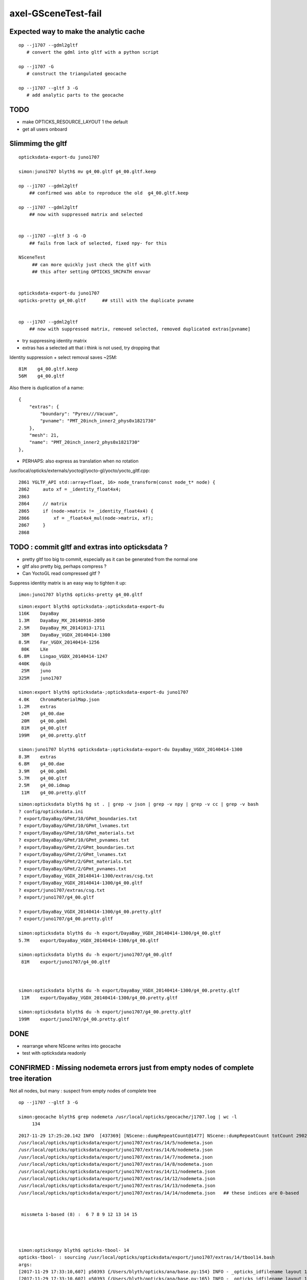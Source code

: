 axel-GSceneTest-fail
=====================


Expected way to make the analytic cache
------------------------------------------

::

    op --j1707 --gdml2gltf
       # convert the gdml into gltf with a python script

    op --j1707 -G
       # construct the triangulated geocache

    op --j1707 --gltf 3 -G
       # add analytic parts to the geocache



TODO
-----

* make OPTICKS_RESOURCE_LAYOUT 1 the default
* get all users onboard 



Slimmimg the gltf 
-------------------

::

    opticksdata-export-du juno1707

    simon:juno1707 blyth$ mv g4_00.gltf g4_00.gltf.keep

    op --j1707 --gdml2gltf 
        ## confirmed was able to reproduce the old  g4_00.gltf.keep

    op --j1707 --gdml2gltf 
        ## now with suppressed matrix and selected


    op --j1707 --gltf 3 -G -D
        ## fails from lack of selected, fixed npy- for this
         
    NSceneTest
         ## can more quickly just check the gltf with 
         ## this after setting OPTICKS_SRCPATH envvar


    opticksdata-export-du juno1707
    opticks-pretty g4_00.gltf      ## still with the duplicate pvname


    op --j1707 --gdml2gltf 
        ## now with suppressed matrix, removed selected, removed duplicated extras[pvname] 






* try suppressing identity matrix
* extras has a selected att that i think is not used, try dropping that 

Identity suppression + select removal saves ~25M::

     81M    g4_00.gltf.keep   
     56M    g4_00.gltf



Also there is duplication of a name::

        {
            "extras": {
                "boundary": "Pyrex///Vacuum",
                "pvname": "PMT_20inch_inner2_phys0x1821730"
            },
            "mesh": 21,
            "name": "PMT_20inch_inner2_phys0x1821730"
        },




* PERHAPS: also express as translation when no rotation


/usr/local/opticks/externals/yoctogl/yocto-gl/yocto/yocto_gltf.cpp::


    2861 YGLTF_API std::array<float, 16> node_transform(const node_t* node) {
    2862     auto xf = _identity_float4x4;
    2863 
    2864     // matrix
    2865     if (node->matrix != _identity_float4x4) {
    2866         xf = _float4x4_mul(node->matrix, xf);
    2867     }
    2868 




TODO : commit gltf and extras into opticksdata ?
-----------------------------------------------------

* pretty gltf too big to commit, especially as it can be generated from the normal one
* gltf also pretty big, perhaps compress ? 
* Can YoctoGL read compressed gltf ?


Suppress identity matrix is an easy way to tighten it up::

   imon:juno1707 blyth$ opticks-pretty g4_00.gltf



::

    simon:export blyth$ opticksdata-;opticksdata-export-du
    116K    DayaBay
    1.3M    DayaBay_MX_20140916-2050
    2.5M    DayaBay_MX_20141013-1711
     38M    DayaBay_VGDX_20140414-1300
    8.5M    Far_VGDX_20140414-1256
     80K    LXe
    6.8M    Lingao_VGDX_20140414-1247
    440K    dpib
     25M    juno
    325M    juno1707

    simon:export blyth$ opticksdata-;opticksdata-export-du juno1707
    4.0K    ChromaMaterialMap.json
    1.2M    extras
     24M    g4_00.dae
     20M    g4_00.gdml
     81M    g4_00.gltf
    199M    g4_00.pretty.gltf

    simon:juno1707 blyth$ opticksdata-;opticksdata-export-du DayaBay_VGDX_20140414-1300
    8.3M    extras
    6.8M    g4_00.dae
    3.9M    g4_00.gdml
    5.7M    g4_00.gltf
    2.5M    g4_00.idmap
     11M    g4_00.pretty.gltf



::

    simon:opticksdata blyth$ hg st . | grep -v json | grep -v npy | grep -v cc | grep -v bash 
    ? config/opticksdata.ini
    ? export/DayaBay/GPmt/10/GPmt_boundaries.txt
    ? export/DayaBay/GPmt/10/GPmt_lvnames.txt
    ? export/DayaBay/GPmt/10/GPmt_materials.txt
    ? export/DayaBay/GPmt/10/GPmt_pvnames.txt
    ? export/DayaBay/GPmt/2/GPmt_boundaries.txt
    ? export/DayaBay/GPmt/2/GPmt_lvnames.txt
    ? export/DayaBay/GPmt/2/GPmt_materials.txt
    ? export/DayaBay/GPmt/2/GPmt_pvnames.txt
    ? export/DayaBay_VGDX_20140414-1300/extras/csg.txt
    ? export/DayaBay_VGDX_20140414-1300/g4_00.gltf
    ? export/juno1707/extras/csg.txt
    ? export/juno1707/g4_00.gltf

    ? export/DayaBay_VGDX_20140414-1300/g4_00.pretty.gltf
    ? export/juno1707/g4_00.pretty.gltf

    simon:opticksdata blyth$ du -h export/DayaBay_VGDX_20140414-1300/g4_00.gltf
    5.7M    export/DayaBay_VGDX_20140414-1300/g4_00.gltf

    simon:opticksdata blyth$ du -h export/juno1707/g4_00.gltf
     81M    export/juno1707/g4_00.gltf



    simon:opticksdata blyth$ du -h export/DayaBay_VGDX_20140414-1300/g4_00.pretty.gltf
     11M    export/DayaBay_VGDX_20140414-1300/g4_00.pretty.gltf

    simon:opticksdata blyth$ du -h export/juno1707/g4_00.pretty.gltf
    199M    export/juno1707/g4_00.pretty.gltf



DONE
-----

* rearrange where NScene writes into geocache
* test with opticksdata readonly 



CONFIRMED : Missing nodemeta errors just from empty nodes of complete tree iteration
---------------------------------------------------------------------------------------

Not all nodes, but many : suspect from empty nodes of complete tree

::

    op --j1707 --gltf 3 -G

    simon:geocache blyth$ grep nodemeta /usr/local/opticks/geocache/j1707.log | wc -l
         134


::

    2017-11-29 17:25:20.142 INFO  [437369] [NScene::dumpRepeatCount@1477] NScene::dumpRepeatCount totCount 290254
    /usr/local/opticks/opticksdata/export/juno1707/extras/14/5/nodemeta.json
    /usr/local/opticks/opticksdata/export/juno1707/extras/14/6/nodemeta.json
    /usr/local/opticks/opticksdata/export/juno1707/extras/14/7/nodemeta.json
    /usr/local/opticks/opticksdata/export/juno1707/extras/14/8/nodemeta.json
    /usr/local/opticks/opticksdata/export/juno1707/extras/14/11/nodemeta.json
    /usr/local/opticks/opticksdata/export/juno1707/extras/14/12/nodemeta.json
    /usr/local/opticks/opticksdata/export/juno1707/extras/14/13/nodemeta.json
    /usr/local/opticks/opticksdata/export/juno1707/extras/14/14/nodemeta.json   ## these indices are 0-based


     missmeta 1-based (8) :  6 7 8 9 12 13 14 15




    simon:opticksnpy blyth$ opticks-tbool- 14
    opticks-tbool- : sourcing /usr/local/opticks/opticksdata/export/juno1707/extras/14/tbool14.bash
    args: 
    [2017-11-29 17:33:10,607] p50393 {/Users/blyth/opticks/ana/base.py:154} INFO - _opticks_idfilename layout 1 : idpath /usr/local/opticks/geocache/juno1707/g4_00.dae/a181a603769c1f98ad927e7367c7aa51/1 
    [2017-11-29 17:33:10,607] p50393 {/Users/blyth/opticks/ana/base.py:165} INFO - _opticks_idfilename layout 1 : idpath /usr/local/opticks/geocache/juno1707/g4_00.dae/a181a603769c1f98ad927e7367c7aa51/1 -> idfilename g4_00.dae 
    [2017-11-29 17:33:10,607] p50393 {/Users/blyth/opticks/ana/base.py:248} INFO - install_prefix : /usr/local/opticks 
    [2017-11-29 17:33:10,608] p50393 {/Users/blyth/opticks/analytic/csg.py:1092} INFO - raw name:union
    un(un(zs,di(cy,to)),cy) height:3 totnodes:15 

                              1
                             un
              2                   3    
             un                  cy

          4           5        (6)      (7)
         zs          di            
                 cy      to        
      (8)  (9)  10       11    (12) (13) (14) (15)


    [2017-11-29 17:33:10,608] p50393 {/Users/blyth/opticks/analytic/csg.py:1092} INFO - optimized name:union
    un(un(zs,di(cy,to)),cy) height:3 totnodes:15 

                         un    
         un                  cy
     zs          di            
             cy      to        


               1
          2          3
      4     5     6     7
    8  9 10  11 12 13  14  15

    simon:opticks blyth$ cd /usr/local/opticks/opticksdata/export/juno1707/extras/24
    simon:24 blyth$ l
    total 48
    -rw-r--r--  1 blyth  staff  4051 Aug  3 20:09 tbool24.bash
    -rw-r--r--  1 blyth  staff  3061 Aug  3 16:06 NNodeTest_24.cc
    -rw-r--r--  1 blyth  staff   222 Aug  3 16:06 meta.json
    -rw-r--r--  1 blyth  staff  4112 Aug  3 16:06 nodes.npy
    -rw-r--r--  1 blyth  staff   784 Aug  3 16:06 transforms.npy
    drwxr-xr-x  3 blyth  staff   102 Aug  3 12:01 0
    drwxr-xr-x  3 blyth  staff   102 Aug  3 12:01 1
    drwxr-xr-x  3 blyth  staff   102 Aug  3 12:01 15
    drwxr-xr-x  3 blyth  staff   102 Aug  3 12:01 16
    drwxr-xr-x  3 blyth  staff   102 Aug  3 12:01 2
    drwxr-xr-x  3 blyth  staff   102 Aug  3 12:01 3
    drwxr-xr-x  3 blyth  staff   102 Aug  3 12:01 31
    drwxr-xr-x  3 blyth  staff   102 Aug  3 12:01 32
    drwxr-xr-x  3 blyth  staff   102 Aug  3 12:01 4
    drwxr-xr-x  3 blyth  staff   102 Aug  3 12:01 7
    drwxr-xr-x  3 blyth  staff   102 Aug  3 12:01 8
    simon:24 blyth$ 



    2017-11-29 17:54:27.777 INFO  [451173] [NCSG::loadNodeMetadata@413] NCSG::loadNodeMetadata m_treedir /usr/local/opticks/opticksdata/export/juno1707/extras/8 m_height 1 m_num_nodes 3 missmeta 0
    2017-11-29 17:54:27.784 INFO  [451173] [NCSG::loadNodeMetadata@413] NCSG::loadNodeMetadata m_treedir /usr/local/opticks/opticksdata/export/juno1707/extras/9 m_height 2 m_num_nodes 7 missmeta 0
    2017-11-29 17:54:27.788 INFO  [451173] [NCSG::loadNodeMetadata@413] NCSG::loadNodeMetadata m_treedir /usr/local/opticks/opticksdata/export/juno1707/extras/15 m_height 0 m_num_nodes 1 missmeta 0
    2017-11-29 17:54:27.804 INFO  [451173] [NCSG::loadNodeMetadata@413] NCSG::loadNodeMetadata m_treedir /usr/local/opticks/opticksdata/export/juno1707/extras/10 m_height 2 m_num_nodes 7 missmeta 0
    2017-11-29 17:54:27.808 INFO  [451173] [NCSG::loadNodeMetadata@413] NCSG::loadNodeMetadata m_treedir /usr/local/opticks/opticksdata/export/juno1707/extras/14 m_height 3 m_num_nodes 15 missmeta 8
     missmeta 1-based (8) :  6 7 8 9 12 13 14 15
    2017-11-29 17:54:27.840 INFO  [451173] [NCSG::loadNodeMetadata@413] NCSG::loadNodeMetadata m_treedir /usr/local/opticks/opticksdata/export/juno1707/extras/13 m_height 3 m_num_nodes 15 missmeta 8
     missmeta 1-based (8) :  6 7 8 9 12 13 14 15
    2017-11-29 17:54:27.876 INFO  [451173] [NCSG::loadNodeMetadata@413] NCSG::loadNodeMetadata m_treedir /usr/local/opticks/opticksdata/export/juno1707/extras/11 m_height 4 m_num_nodes 31 missmeta 22
     missmeta 1-based (22) :  6 7 10 11 12 13 14 15 16 17 20 21 22 23 24 25 26 27 28 29 30 31
    2017-11-29 17:54:27.923 INFO  [451173] [NCSG::loadNodeMetadata@413] NCSG::loadNodeMetadata m_treedir /usr/local/opticks/opticksdata/export/juno1707/extras/12 m_height 4 m_num_nodes 31 missmeta 22
     missmeta 1-based (22) :  6 7 10 11 12 13 14 15 16 17 20 21 22 23 24 25 26 27 28 29 30 31
    2017-11-29 17:54:27.958 INFO  [451173] [NCSG::loadNodeMetadata@413] NCSG::loadNodeMetadata m_treedir /usr/local/opticks/opticksdata/export/juno1707/extras/20 m_height 1 m_num_nodes 3 missmeta 0
    2017-11-29 17:54:27.980 INFO  [451173] [NCSG::loadNodeMetadata@413] NCSG::loadNodeMetadata m_treedir /usr/local/opticks/opticksdata/export/juno1707/extras/18 m_height 0 m_num_nodes 1 missmeta 0
    2017-11-29 17:54:27.994 INFO  [451173] [NCSG::loadNodeMetadata@413] NCSG::loadNodeMetadata m_treedir /usr/local/opticks/opticksdata/export/juno1707/extras/16 m_height 0 m_num_nodes 1 missmeta 0
    2017-11-29 17:54:27.997 INFO  [451173] [NCSG::loadNodeMetadata@413] NCSG::loadNodeMetadata m_treedir /usr/local/opticks/opticksdata/export/juno1707/extras/17 m_height 0 m_num_nodes 1 missmeta 0
    2017-11-29 17:54:28.010 INFO  [451173] [NCSG::loadNodeMetadata@413] NCSG::loadNodeMetadata m_treedir /usr/local/opticks/opticksdata/export/juno1707/extras/19 m_height 0 m_num_nodes 1 missmeta 0
    2017-11-29 17:54:28.012 INFO  [451173] [NCSG::loadNodeMetadata@413] NCSG::loadNodeMetadata m_treedir /usr/local/opticks/opticksdata/export/juno1707/extras/26 m_height 1 m_num_nodes 3 missmeta 0
    2017-11-29 17:54:28.033 INFO  [451173] [NCSG::loadNodeMetadata@413] NCSG::loadNodeMetadata m_treedir /usr/local/opticks/opticksdata/export/juno1707/extras/21 m_height 3 m_num_nodes 15 missmeta 4
     missmeta 1-based (4) :  10 11 14 15
    2017-11-29 17:54:28.037 INFO  [451173] [NCSG::loadNodeMetadata@413] NCSG::loadNodeMetadata m_treedir /usr/local/opticks/opticksdata/export/juno1707/extras/22 m_height 1 m_num_nodes 3 missmeta 0
    2017-11-29 17:54:28.042 INFO  [451173] [NCSG::loadNodeMetadata@413] NCSG::loadNodeMetadata m_treedir /usr/local/opticks/opticksdata/export/juno1707/extras/23 m_height 4 m_num_nodes 31 missmeta 18
     missmeta 1-based (18) :  10 11 14 15 18 19 20 21 22 23 24 25 26 27 28 29 30 31
    2017-11-29 17:54:28.047 INFO  [451173] [NCSG::loadNodeMetadata@413] NCSG::loadNodeMetadata m_treedir /usr/local/opticks/opticksdata/export/juno1707/extras/25 m_height 1 m_num_nodes 3 missmeta 0
    2017-11-29 17:54:28.062 INFO  [451173] [NCSG::loadNodeMetadata@413] NCSG::loadNodeMetadata m_treedir /usr/local/opticks/opticksdata/export/juno1707/extras/24 m_height 5 m_num_nodes 63 missmeta 52
     missmeta 1-based (52) :  6 7 10 11 12 13 14 15 18 19 20 21 22 23 24 25 26 27 28 29 30 31 34 35 36 37 38 39 40 41 42 43 44 45 46 47 48 49 50 51 52 53 54 55 56 57 58 59 60 61 62 63
    2017-11-29 17:54:28.066 INFO  [451173] [NCSG::loadNodeMetadata@413] NCSG::loadNodeMetadata m_treedir /usr/local/opticks/opticksdata/export/juno1707/extras/28 m_height 0 m_num_nodes 1 missmeta 0
    2017-11-29 17:54:28.072 INFO  [451173] [NCSG::loadNodeMetadata@413] NCSG::loadNodeMetadata m_treedir /usr/local/opticks/opticksdata/export/juno1707/extras/27 m_height 0 m_num_nodes 1 missmeta 0



Its a deep tree union of box3 and cylinder::

    opticks-;opticks-tbool 24
    opticks-;opticks-tbool-vi 24

Actually nope, that using the wrong geocache, as didnt change IDPATH

::

    simon:opticks blyth$ opticks-;opticks-tbool- 24
    opticks-tbool- : sourcing /usr/local/opticks/opticksdata/export/DayaBay_VGDX_20140414-1300/extras/24/tbool24.bash
    args: 
    [2017-11-29 14:08:57,260] p32593 {/Users/blyth/opticks/analytic/csg.py:1092} INFO - raw name:union
    un(cy,un(cy,co)) height:2 totnodes:7 

         un            
     cy          un    
             cy      co
    [2017-11-29 14:08:57,260] p32593 {/Users/blyth/opticks/analytic/csg.py:1092} INFO - optimized name:union
    un(cy,un(cy,co)) height:2 totnodes:7 

         un            
     cy          un    
             cy      co
    [2017-11-29 14:08:57,261] p32593 {/Users/blyth/opticks/analytic/csg.py:446} INFO - CSG.Serialize : writing 2 trees to directory /tmp/blyth/opticks/tbool/24 
    [2017-11-29 14:08:57,261] p32593 {/Users/blyth/opticks/analytic/csg.py:747} INFO - write nodemeta to /tmp/blyth/opticks/tbool/24/0/0/nodemeta.json {'containerscale': '2', 'container': '1', 'idx': 0, 'verbosity': '0', 'resolution': '20', 'poly': 'IM'} 
    [2017-11-29 14:08:57,263] p32593 {/Users/blyth/opticks/analytic/csg.py:747} INFO - write nodemeta to /tmp/blyth/opticks/tbool/24/1/0/nodemeta.json {'verbosity': '0', 'resolution': '20', 'idx': 0, 'poly': 'IM'} 
    [2017-11-29 14:08:57,263] p32593 {/Users/blyth/opticks/analytic/csg.py:747} INFO - write nodemeta to /tmp/blyth/opticks/tbool/24/1/1/nodemeta.json {'verbosity': '0', 'resolution': '20', 'idx': 1, 'poly': 'IM'} 
    [2017-11-29 14:08:57,263] p32593 {/Users/blyth/opticks/analytic/csg.py:747} INFO - write nodemeta to /tmp/blyth/opticks/tbool/24/1/2/nodemeta.json {'verbosity': '0', 'resolution': '20', 'idx': 2, 'poly': 'IM'} 
    [2017-11-29 14:08:57,264] p32593 {/Users/blyth/opticks/analytic/csg.py:747} INFO - write nodemeta to /tmp/blyth/opticks/tbool/24/1/5/nodemeta.json {'verbosity': '0', 'resolution': '20', 'idx': 5, 'poly': 'IM'} 
    [2017-11-29 14:08:57,264] p32593 {/Users/blyth/opticks/analytic/csg.py:747} INFO - write nodemeta to /tmp/blyth/opticks/tbool/24/1/6/nodemeta.json {'verbosity': '0', 'resolution': '20', 'idx': 6, 'poly': 'IM'} 
    autoseqmap=TO:0,SR:1,SA:0_name=24_outerfirst=1_analytic=1_csgpath=/tmp/blyth/opticks/tbool/24_mode=PyCsgInBox_autoobject=Vacuum/perfectSpecularSurface//GlassSchottF2_autoemitconfig=photons:600000,wavelength:380,time:0.2,posdelta:0.1,sheetmask:0x3f,umin:0.25,umax:0.75,vmin:0.25,vmax:0.75_autocontainer=Rock//perfectAbsorbSurface/Vacuum
    simon:opticks blyth$ 


::

    simon:opticks blyth$ op.sh --j1707 --idpath
    === op-cmdline-binary-match : finds 1st argument with associated binary : --idpath
    IDPATH /usr/local/opticks/geocache/juno1707/g4_00.dae/a181a603769c1f98ad927e7367c7aa51/1
    simon:opticks blyth$ 


After changing IDPATH realise should be from SRCFOLD as extras are regarded as sources::

    simon:24 blyth$ opticks-;opticks-tbool-vi 24


So have to add envvar separate from IDPATH now that are decoupling sources from geocache

::

    242 export OPTICKS_SRCPATH_DYB=/usr/local/opticks/opticksdata/export/DayaBay_VGDX_20140414-1300/g4_00.dae
    243 export OPTICKS_SRCPATH_J1707=/usr/local/opticks/opticksdata/export/juno1707/g4_00.dae
    244 export OPTICKS_SRCPATH=$OPTICKS_SRCPATH_J1707


    simon:juno1707 blyth$ opticks-tbool-info

    opticks-tbool-info
    ======================

      opticks-srcfold       : /usr/local/opticks/opticksdata/export/juno1707
      opticks-srcextras     : /usr/local/opticks/opticksdata/export/juno1707/extras
      opticks-tbool-path 0  : /usr/local/opticks/opticksdata/export/juno1707/extras/0/tbool0.bash
      opticks-nnt-path 0    : /usr/local/opticks/opticksdata/export/juno1707/extras/0/NNodeTest_0.cc
     


Ahha python expecting old layout

::

    simon:juno1707 blyth$ opticks-;opticks-tbool- 24
    opticks-tbool- : sourcing /usr/local/opticks/opticksdata/export/juno1707/extras/24/tbool24.bash
    args: 
    Traceback (most recent call last):
      File "<stdin>", line 9, in <module>
      File "/Users/blyth/opticks/ana/base.py", line 286, in opticks_main
        opticks_environment()
      File "/Users/blyth/opticks/ana/base.py", line 278, in opticks_environment
        env = OpticksEnv()
      File "/Users/blyth/opticks/ana/base.py", line 229, in __init__
        self.setdefault("OPTICKS_IDFILENAME",      _opticks_idfilename(IDPATH))
      File "/Users/blyth/opticks/ana/base.py", line 122, in _opticks_idfilename
        assert len(elem) == 3
    AssertionError
    simon:juno1707 blyth$ 



lvid 14 is PMT ::

    simon:opticks blyth$ opticks-tbool- 14 
    opticks-tbool- : sourcing /usr/local/opticks/opticksdata/export/juno1707/extras/14/tbool14.bash
    args: 
    [2017-11-29 17:17:37,553] p48700 {/Users/blyth/opticks/ana/base.py:154} INFO - _opticks_idfilename layout 1 : idpath /usr/local/opticks/geocache/juno1707/g4_00.dae/a181a603769c1f98ad927e7367c7aa51/1 
    [2017-11-29 17:17:37,553] p48700 {/Users/blyth/opticks/ana/base.py:165} INFO - _opticks_idfilename layout 1 : idpath /usr/local/opticks/geocache/juno1707/g4_00.dae/a181a603769c1f98ad927e7367c7aa51/1 -> idfilename g4_00.dae 
    [2017-11-29 17:17:37,553] p48700 {/Users/blyth/opticks/ana/base.py:248} INFO - install_prefix : /usr/local/opticks 
    [2017-11-29 17:17:37,554] p48700 {/Users/blyth/opticks/analytic/csg.py:1092} INFO - raw name:union
    un(un(zs,di(cy,to)),cy) height:3 totnodes:15 

                         un    
         un                  cy
     zs          di            
             cy      to        
    [2017-11-29 17:17:37,554] p48700 {/Users/blyth/opticks/analytic/csg.py:1092} INFO - optimized name:union
    un(un(zs,di(cy,to)),cy) height:3 totnodes:15 

                         un    
         un                  cy
     zs          di            
             cy      to        
    [2017-11-29 17:17:37,554] p48700 {/Users/blyth/opticks/analytic/csg.py:446} INFO - CSG.Serialize : writing 2 trees to directory /tmp/blyth/opticks/tbool/14 
    [2017-11-29 17:17:37,555] p48700 {/Users/blyth/opticks/analytic/csg.py:747} INFO - write nodemeta to /tmp/blyth/opticks/tbool/14/0/0/nodemeta.json {'containerscale': '2', 'container': '1', 'idx': 0, 'verbosity': '0', 'resolution': '20', 'poly': 'IM'} 
    [2017-11-29 17:17:37,557] p48700 {/Users/blyth/opticks/analytic/csg.py:747} INFO - write nodemeta to /tmp/blyth/opticks/tbool/14/1/0/nodemeta.json {'verbosity': '0', 'resolution': '20', 'idx': 0, 'poly': 'IM'} 
    [2017-11-29 17:17:37,557] p48700 {/Users/blyth/opticks/analytic/csg.py:747} INFO - write nodemeta to /tmp/blyth/opticks/tbool/14/1/1/nodemeta.json {'verbosity': '0', 'resolution': '20', 'idx': 1, 'poly': 'IM'} 
    [2017-11-29 17:17:37,558] p48700 {/Users/blyth/opticks/analytic/csg.py:747} INFO - write nodemeta to /tmp/blyth/opticks/tbool/14/1/3/nodemeta.json {'verbosity': '0', 'resolution': '20', 'idx': 3, 'poly': 'IM'} 
    [2017-11-29 17:17:37,558] p48700 {/Users/blyth/opticks/analytic/csg.py:747} INFO - write nodemeta to /tmp/blyth/opticks/tbool/14/1/4/nodemeta.json {'verbosity': '0', 'resolution': '20', 'idx': 4, 'poly': 'IM'} 
    [2017-11-29 17:17:37,558] p48700 {/Users/blyth/opticks/analytic/csg.py:747} INFO - write nodemeta to /tmp/blyth/opticks/tbool/14/1/9/nodemeta.json {'verbosity': '0', 'resolution': '20', 'idx': 9, 'poly': 'IM'} 
    [2017-11-29 17:17:37,558] p48700 {/Users/blyth/opticks/analytic/csg.py:747} INFO - write nodemeta to /tmp/blyth/opticks/tbool/14/1/10/nodemeta.json {'verbosity': '0', 'resolution': '20', 'idx': 10, 'poly': 'IM'} 
    [2017-11-29 17:17:37,559] p48700 {/Users/blyth/opticks/analytic/csg.py:747} INFO - write nodemeta to /tmp/blyth/opticks/tbool/14/1/2/nodemeta.json {'verbosity': '0', 'resolution': '20', 'idx': 2, 'poly': 'IM'} 
    autoseqmap=TO:0,SR:1,SA:0_name=14_outerfirst=1_analytic=1_csgpath=/tmp/blyth/opticks/tbool/14_mode=PyCsgInBox_autoobject=Vacuum/perfectSpecularSurface//GlassSchottF2_autoemitconfig=photons:600000,wavelength:380,time:0.2,posdelta:0.1,sheetmask:0x3f,umin:0.25,umax:0.75,vmin:0.25,vmax:0.75_autocontainer=Rock//perfectAbsorbSurface/Vacuum
    simon:opticks blyth$ 






Testing With OPTICKS_RESOURCE_LAYOUT 1
----------------------------------------

::

    simon:ggeo blyth$ op.sh -G --gltf 3


Loada missing metadata errors::

    2017-11-29 13:01:51.890 INFO  [351641] [NScene::dumpRepeatCount@1477] NScene::dumpRepeatCount totCount 7744
    2017-11-29 13:01:51.959 ERROR [351641] [NCSG::LoadMetadata@355] NCSG::LoadMetadata missing metadata  treedir /usr/local/opticks/opticksdata/export/DayaBay_VGDX_20140414-1300/extras/0 idx 5 metapath /usr/local/opticks/opticksdata/export/DayaBay_VGDX_20140414-1300/extras/0/5/nodemeta.json


Probably just need to gdml2gltf again as they are present for juno1707

*  /usr/local/opticks/geocache/j1707.log






::

    simon:juno1707 blyth$ hg st .
    ? extras/0/0/nodemeta.json
    ? extras/0/NNodeTest_0.cc
    ? extras/0/meta.json
    ? extras/0/nodes.npy
    ? extras/0/tbool0.bash
    ? extras/0/transforms.npy
    ? extras/1/0/nodemeta.json
    ? extras/1/1/nodemeta.json
    ? extras/1/2/nodemeta.json
    ? extras/1/NNodeTest_1.cc
    ? extras/1/meta.json
    ? extras/1/nodes.npy


Make sure no writing into opticksdata
---------------------------------------

::

    simon:export blyth$ l
    total 0
    drwxr-xr-x  10 blyth  staff  340 Nov 29 13:09 DayaBay_VGDX_20140414-1300
    drwxr-xr-x  11 blyth  staff  374 Nov 14 13:25 juno1707
    drwxr-xr-x   4 blyth  staff  136 Nov 14 11:28 LXe
    drwxr-xr-x   4 blyth  staff  136 Nov 11 17:03 juno
    drwxr-xr-x   6 blyth  staff  204 Sep 11 16:17 DayaBay
    drwxr-xr-x   3 blyth  staff  102 Jun 14 13:13 DayaBay_MX_20140916-2050
    drwxr-xr-x   3 blyth  staff  102 Jun 14 13:13 DayaBay_MX_20141013-1711
    drwxr-xr-x   3 blyth  staff  102 Jun 14 13:13 Far_VGDX_20140414-1256
    drwxr-xr-x   3 blyth  staff  102 Jun 14 13:13 Lingao_VGDX_20140414-1247
    drwxr-xr-x   4 blyth  staff  136 Jun 14 13:13 dpib
    simon:export blyth$ 
    simon:export blyth$ 
    simon:export blyth$ pwd
    /usr/local/opticks/opticksdata/export
    simon:export blyth$ chmod -R u-w DayaBay_VGDX_20140414-1300 
    simon:export blyth$ 

    simon:ggeo blyth$ op.sh -G --gltf 3 -D

* this gives permission denied with layout 0, succeeds with layout 1



DONE : in new layout write NScene lvlists into new idfold (not the old one: srcfold)
-------------------------------------------------------------------------------------

::

       srcfold :  Y : /usr/local/opticks/opticksdata/export/DayaBay_VGDX_20140414-1300
       srcbase :  Y :              /usr/local/opticks/opticksdata/export
        idfold :  Y : /usr/local/opticks/geocache/DayaBay_VGDX_20140414-1300
        idpath :  Y : /usr/local/opticks/geocache/DayaBay_VGDX_20140414-1300/g4_00.dae/96ff965744a2f6b78c24e33c80d3a4cd/1


analytic/sc.py : writing extras+gltf need to be done together
-----------------------------------------------------------------

::

    412     def save(self, path, load_check=True, pretty_also=True):
    413         log.info("saving to %s " % path )
    414         gdir = os.path.dirname(path)
    415         self.save_extras(gdir)    # sets uri for extra external files, so must come before the json gltf save
    416 
    417         gltf = self.gltf
    418         json_save_(path, gltf)



srcfold from opticksdata
---------------------------

::

    simon:DayaBay_VGDX_20140414-1300 blyth$ l
    total 60720
    drwxr-xr-x   19 blyth  staff       646 Aug 29 10:46 g4_00.96ff965744a2f6b78c24e33c80d3a4cd.dae
    drwxr-xr-x   15 blyth  staff       510 Jul 13 16:48 g4_00.7cecd380789815049b2380e5959f811d.dae
    drwxr-xr-x   15 blyth  staff       510 Jul 13 14:04 g4_00.2afdb82667f76de20f0e565546dbe5e1.dae
    drwxr-xr-x   15 blyth  staff       510 Jul 13 13:48 g4_00.4baa7a574c7dd45bfe1aa5c9f622ebb7.dae
    drwxr-xr-x   15 blyth  staff       510 Jul 13 12:44 g4_00.0e689bcb706504f90f700561849028ed.dae
    drwxr-xr-x   15 blyth  staff       510 Jul 13 12:26 g4_00.d00a9521a9a628ced58541d480142b69.dae
    drwxr-xr-x   15 blyth  staff       510 Jul  8 14:08 g4_00.495038eb12ffd551d21f50e05d9b904e.dae
    drwxr-xr-x   15 blyth  staff       510 Jul  7 13:21 g4_00.47461040d4dc1a53a1c220fdff8b0e81.dae
    drwxr-xr-x   15 blyth  staff       510 Jul  7 12:51 g4_00.658867c521b8ae0058a00c516cde4105.dae
    drwxr-xr-x   15 blyth  staff       510 Jul  7 12:06 g4_00.60420969851752cc7f01c61eb6d4ec56.dae
    drwxr-xr-x   15 blyth  staff       510 Jul  7 10:52 g4_00.9f4370cb66a18882488962cd3bcd5b00.dae
    drwxr-xr-x   15 blyth  staff       510 Jul  7 09:42 g4_00.13b28d14fb98f106080ffaa81b291ecf.dae
    drwxr-xr-x   15 blyth  staff       510 Jul  6 20:57 g4_00.7ecded8ae576354131804060af5dd0a1.dae
    drwxr-xr-x   15 blyth  staff       510 Jul  6 19:27 g4_00.a430a192de1f617b85d3bc0c47426faf.dae
    drwxr-xr-x   15 blyth  staff       510 Jul  6 19:25 g4_00.780a488e98526cf78fb14c46ff52bcd3.dae
    drwxr-xr-x   15 blyth  staff       510 Jul  6 19:21 g4_00.05928ea493b6e1e0b6f26beda9eb369b.dae
    drwxr-xr-x   15 blyth  staff       510 Jul  4 13:56 g4_00.450c3b9471accf34fa1e808c6c8a679a.dae
    drwxr-xr-x   15 blyth  staff       510 Jul  4 11:42 g4_00.54dce5b6a7a226fb440eab1c42e16616.dae
    drwxr-xr-x   15 blyth  staff       510 Jul  4 10:55 g4_00.7ed7a5aadccb0f4759f6291842731e70.dae
    drwxr-xr-x   15 blyth  staff       510 Jul  4 09:56 g4_00.31551e658ac453a1f16fa4169b99116f.dae
    drwxr-xr-x   12 blyth  staff       408 Jul  3 21:29 g4_00.0bf1c4270d9131ed90ad6e218af1da34.dae
    drwxr-xr-x   15 blyth  staff       510 Jul  3 15:21 g4_00.48ce6eae7a859d5555e1e21c4bee206e.dae
    drwxr-xr-x   16 blyth  staff       544 Jul  3 13:18 g4_00.4d0ba6665a8a501401e989b108a23ae1.dae
    drwxr-xr-x   15 blyth  staff       510 Jul  3 12:58 g4_00.96ff965744a2f6b78c24e33c80d3a4cd.dae.keep
    drwxr-xr-x   12 blyth  staff       408 Jul  1 22:36 g4_00.f3f705f3d7d6bf7f11563167ead1265d.dae      

    ## above all to geocache in new layout 


    drwxr-xr-x    4 blyth  staff       136 Jul  3 18:43 g4_00    

    ## contains a few lvlists (csgskip, placeholder poly) written by NScene 
    ## these need to move to geocache ?


    -rw-r--r--    1 blyth  staff  11172379 Aug  2 20:46 g4_00.pretty.gltf
    -rw-r--r--    1 blyth  staff   6005119 Aug  2 20:46 g4_00.gltf
    drwxr-xr-x  252 blyth  staff      8568 Jul  3 18:26 extras   

    ## written by gdml2dgltf, so probably need to commit em to opticksdata (<10 MB)

    -rw-r--r--    1 blyth  staff   7126305 Jun 14 13:13 g4_00.dae
    -rw-r--r--    1 blyth  staff   4111332 Jun 14 13:13 g4_00.gdml
    -rw-r--r--    1 blyth  staff   2663880 Jun 14 13:13 g4_00.idmap

     ## sources already committed to opticksdata






::

     151 NScene::NScene(const char* base, const char* name, NSceneConfig* config, int dbgnode, int scene_idx)
     152    :
     153     NGLTF(base, name, config, scene_idx),
     154     m_num_gltf_nodes(getNumNodes()),
     155     m_config(config),
     156     m_dbgnode(dbgnode),
     157     m_containment_err(0),
     158     m_verbosity(m_config->verbosity),
     159     m_num_global(0),
     160     m_num_csgskip(0),
     161     m_num_placeholder(0),
     162     m_num_selected(0),
     163     m_csgskip_lvlist(NULL),
     164     m_placeholder_lvlist(NULL),
     165     m_node_count(0),
     166     m_label_count(0),
     167     m_digest_count(new Counts<unsigned>("progenyDigest")),
     168     m_age(NScene::SecondsSinceLastWrite(base, name)),
     169     m_triple_debug(true),
     170     m_triple(NULL),
     171     m_num_triple(0)
     172 {
     173     init_lvlists(base, name);
     174     init();
     175 }





Observations
--------------

* Opticks::configureCheckGeometryFiles complaining about lack of 
  a different path than subsequently actually used ?



This is because of the argforced value 101::

    simon:ggeo blyth$ OpticksTest --gltf 101 2>&1 | cat |  grep GLTF
    2017-11-28 12:01:36.655 FATAL [30378] [Opticks::configureCheckGeometryFiles@830]  GLTFBase $TMP/nd
    2017-11-28 12:01:36.655 FATAL [30378] [Opticks::configureCheckGeometryFiles@831]  GLTFName scene.gltf
    2017-11-28 12:01:36.655 FATAL [30378] [Opticks::configureCheckGeometryFiles@832] Try to create the GLTF from GDML with eg:  op --j1707 --gdml2gltf  
                                   GLTFBase                                  $TMP/nd
                                   GLTFName                               scene.gltf
    simon:ggeo blyth$ 
    simon:ggeo blyth$ 
    simon:ggeo blyth$ OpticksTest --gltf 3 2>&1 | cat |  grep GLTF
                                   GLTFBase /usr/local/opticks/opticksdata/export/DayaBay_VGDX_20140414-1300
                                   GLTFName                               g4_00.gltf
    simon:ggeo blyth$ 



::

     798 const char* Opticks::getGLTFPath() const
     799 {
     800     return m_resource->getGLTFPath() ;
     801 }
     802 const char* Opticks::getGLTFBase() const  // config base and name only used whilst testing with gltf >= 100
     803 {
     804     int gltf = getGLTF();
     805     const char* path = getGLTFPath() ;
     806     std::string base = gltf < 100 ? BFile::ParentDir(path) : m_cfg->getGLTFBase() ;
     807     return strdup(base.c_str()) ;
     808 }
     809 const char* Opticks::getGLTFName() const
     810 {
     811     int gltf = getGLTF();
     812     const char* path = getGLTFPath() ;
     813     std::string name = gltf < 100 ? BFile::Name(path) : m_cfg->getGLTFName()  ;
     814     return strdup(name.c_str()) ;
     815 }
     816 



::

     649 void GGeo::loadAnalyticFromCache()
     650 {
     651     LOG(info) << "GGeo::loadAnalyticFromCache START" ;
     652     m_gscene = GScene::Load(m_ok, this); // GGeo needed for m_bndlib 
     653     LOG(info) << "GGeo::loadAnalyticFromCache DONE" ;
     654 }

     068 GScene* GScene::Create(Opticks* ok, GGeo* ggeo)
      69 {
      70     bool loaded = false ;
      71     GScene* scene = new GScene(ok, ggeo, loaded); // GGeo needed for m_bndlib 
      72     return scene ;
      73 }
      74 GScene* GScene::Load(Opticks* ok, GGeo* ggeo)
      75 {
      76     bool loaded = true ;
      77     GScene* scene = new GScene(ok, ggeo, loaded); // GGeo needed for m_bndlib 
      78     return scene ;
      79 }
      80 
      81 bool GScene::HasCache( Opticks* ok ) // static 
      82 {
      83     const char* idpath = ok->getIdPath();
      84     bool analytic = true ;
      85     return GGeoLib::HasCacheConstituent(idpath, analytic, 0 );
      86 }






APPROACH 
----------

* testing limited by available GDML+G4DAE export pairs

* juno processing takes too long (several minutes) for convenient test cycle, so 

  * copy opticksdata/export/DayaBay_VGDX_20140414-1300/ under a new name to act as fresh geometry test
  * OR revive G4DAE export within Opticks ? to go together with the GDML export recently revived in cfg4



Opticks::configureCheckGeometryFiles
---------------------------------------

::

     818 bool Opticks::hasGLTF() const
     819 {
     820     // lookahead to what GScene::GScene will do
     821     return NScene::Exists(getGLTFBase(), getGLTFName()) ;
     822 }
     823 
     824 
     825 void Opticks::configureCheckGeometryFiles()
     826 {
     827     if(isGLTF() && !hasGLTF())
     828     {
     829         LOG(fatal) << "gltf option is selected but there is no gltf file " ;
     830         LOG(fatal) << " GLTFBase " << getGLTFBase() ;
     831         LOG(fatal) << " GLTFName " << getGLTFName() ;
     832         LOG(fatal) << "Try to create the GLTF from GDML with eg:  op --j1707 --gdml2gltf  "  ;
     833 
     834         //setExit(true); 
     835         //assert(0);
     836     }
     837 }


TODO : relocate geocache from /usr/local/opticks/opticksdata into /usr/local/opticks/geocache
-----------------------------------------------------------------------------------------------

This long standing TODO of relocating the geocache separately from the opticksdata checkout directory, 
to avoid the very messy "hg status" in opticksdata and potential accidents, would help with 
flexibility by decoupling source geometry files from derived files.

This will mean switching "opticksdata" into "geocache" in the paths 
of all derived files, so only source files in "opticksdata" and clean "hg status".

* OpticksResource will need to distinguish source and derived


::

    simon:opticksdata blyth$ cd /usr/local/opticks
    simon:opticks blyth$ l
    total 256
    drwxr-xr-x   10 blyth  staff     340 Nov 28 11:43 opticksdata    ## this is the hg cloned dir 
    drwxr-xr-x  380 blyth  staff   12920 Nov 27 21:02 lib
    drwxr-xr-x   33 blyth  staff    1122 Nov 27 11:26 build
    drwxr-xr-x   20 blyth  staff     680 Sep 12 16:05 include
    drwxr-xr-x   20 blyth  staff     680 Sep 12 14:32 bin
    drwxr-xr-x   23 blyth  staff     782 Sep  4 18:10 gl
    drwxr-xr-x   21 blyth  staff     714 Jun 14 17:19 externals
    drwxr-xr-x    5 blyth  staff     170 Jun 14 16:23 installcache
    -rw-r--r--@   1 blyth  staff  127384 Jun 14 13:31 opticks-externals-install.txt
    simon:opticks blyth$ 

    simon:opticks blyth$ 
    simon:opticks blyth$ l opticksdata/
    total 16
    -rw-r--r--   1 blyth  staff   398 Sep 11 21:05 OpticksIDPATH.log
    drwxr-xr-x   6 blyth  staff   204 Sep 11 20:09 gensteps
    drwxr-xr-x  12 blyth  staff   408 Jul 22 10:07 export
    drwxr-xr-x   3 blyth  staff   102 Jun 14 13:13 config
    -rw-r--r--   1 blyth  staff  1150 Jun 14 13:13 opticksdata.bash
    drwxr-xr-x   3 blyth  staff   102 Jun 14 13:13 refractiveindex
    drwxr-xr-x   4 blyth  staff   136 Jun 14 13:13 resource
    simon:opticks blyth$ 




Another derived file, needing to be relocated:

::

    204 opticksdata-ini(){ echo $(opticks-prefix)/opticksdata/config/opticksdata.ini ; }
    205 opticksdata-export-ini()
    206 {
    207    local msg="=== $FUNCNAME :"
    208 
    209    opticksdata-export 
    210 
    211    local ini=$(opticksdata-ini)
    212    local dir=$(dirname $ini)
    213    mkdir -p $dir
    214 
    215    echo $msg writing OPTICKS_DAEPATH_ environment to $ini
    216    env | grep OPTICKSDATA_DAEPATH_ | sort > $ini
    217 
    218    cat $ini
    219 }


OpticksResource paths all based off the daepath
------------------------------------------------


opticksdata paths::

    simon:optickscore blyth$ cat /usr/local/opticks/opticksdata/config/opticksdata.ini
    OPTICKSDATA_DAEPATH_DFAR=/usr/local/opticks/opticksdata/export/Far_VGDX_20140414-1256/g4_00.dae
    OPTICKSDATA_DAEPATH_DLIN=/usr/local/opticks/opticksdata/export/Lingao_VGDX_20140414-1247/g4_00.dae
    OPTICKSDATA_DAEPATH_DPIB=/usr/local/opticks/opticksdata/export/dpib/cfg4.dae
    OPTICKSDATA_DAEPATH_DYB=/usr/local/opticks/opticksdata/export/DayaBay_VGDX_20140414-1300/g4_00.dae
    OPTICKSDATA_DAEPATH_J1707=/usr/local/opticks/opticksdata/export/juno1707/g4_00.dae
    OPTICKSDATA_DAEPATH_JPMT=/usr/local/opticks/opticksdata/export/juno/test3.dae
    OPTICKSDATA_DAEPATH_LXE=/usr/local/opticks/opticksdata/export/LXe/g4_00.dae
    simon:optickscore blyth$ 

geocache layout can ignore the root "/usr/local/opticks/opticksdata/export" just use ParentName::

    /usr/local/opticks/geocache/Far_VGDX_20140414-1256/
    /usr/local/opticks/geocache/DayaBay_VGDX_20140414-1300/

idpath can simplify::

    /usr/local/opticks/opticksdata/export/DayaBay_VGDX_20140414-1300/g4_00.96ff965744a2f6b78c24e33c80d3a4cd.dae

    /usr/local/opticks/geocache/DayaBay_VGDX_20140414-1300/g4_00.dae/96ff965744a2f6b78c24e33c80d3a4cd/
         ## this form retains the name of src file


* idfold can come from BOpticksResource
* idpath needs to be in OpticksResource as needs the digest 

::

    2017-11-28 14:08:08.203 INFO  [63474] [OpticksResource::dumpPaths@712] dumpPaths
                 daepath :  Y : /usr/local/opticks/opticksdata/export/DayaBay_VGDX_20140414-1300/g4_00.dae
                gdmlpath :  Y : /usr/local/opticks/opticksdata/export/DayaBay_VGDX_20140414-1300/g4_00.gdml
                gltfpath :  Y : /usr/local/opticks/opticksdata/export/DayaBay_VGDX_20140414-1300/g4_00.gltf
                metapath :  N : /usr/local/opticks/opticksdata/export/DayaBay_VGDX_20140414-1300/g4_00.ini
               g4env_ini :  Y :     /usr/local/opticks/externals/config/geant4.ini
              okdata_ini :  Y : /usr/local/opticks/opticksdata/config/opticksdata.ini
    2017-11-28 14:08:08.204 INFO  [63474] [OpticksResource::dumpDirs@741] dumpDirs
          install_prefix :  Y :                                 /usr/local/opticks
         opticksdata_dir :  Y :                     /usr/local/opticks/opticksdata
            resource_dir :  Y :            /usr/local/opticks/opticksdata/resource
                  idpath :  Y : /usr/local/opticks/opticksdata/export/DayaBay_VGDX_20140414-1300/g4_00.96ff965744a2f6b78c24e33c80d3a4cd.dae
              idpath_tmp :  N :                                                  -
                  idfold :  Y : /usr/local/opticks/opticksdata/export/DayaBay_VGDX_20140414-1300
                  idbase :  Y :              /usr/local/opticks/opticksdata/export
           detector_base :  Y :      /usr/local/opticks/opticksdata/export/DayaBay



::


    simon:opticks blyth$ OPTICKS_RESOURCE_LAYOUT=1 BOpticksResourceTest
    2017-11-28 17:54:05.733 INFO  [158492] [BOpticksResource::Summary@367] BOpticksResource::Summary layout 1
    prefix   : /usr/local/opticks
    envprefix: OPTICKS_
    getPTXPath(generate.cu.ptx) = /usr/local/opticks/installcache/PTX/OptiXRap_generated_generate.cu.ptx
    PTXPath(generate.cu.ptx) = /usr/local/opticks/installcache/PTX/OptiXRap_generated_generate.cu.ptx
    debugging_idpath  /usr/local/opticks/opticksdata/export/DayaBay_VGDX_20140414-1300/g4_00.96ff965744a2f6b78c24e33c80d3a4cd.dae
    debugging_idfold  /usr/local/opticks/opticksdata/export/DayaBay_VGDX_20140414-1300
    usertmpdir ($TMP) /tmp/blyth/opticks
    ($TMPTEST)        /tmp/blyth/opticks/test
    2017-11-28 17:54:05.734 INFO  [158492] [BOpticksResource::dumpPaths@502] dumpPaths
                         g4env_ini :  Y :     /usr/local/opticks/externals/config/geant4.ini
                        okdata_ini :  Y : /usr/local/opticks/opticksdata/config/opticksdata.ini
                           srcpath :  Y : /usr/local/opticks/opticksdata/export/DayaBay_VGDX_20140414-1300/g4_00.dae
                           daepath :  Y : /usr/local/opticks/opticksdata/export/DayaBay_VGDX_20140414-1300/g4_00.dae
                          gdmlpath :  Y : /usr/local/opticks/opticksdata/export/DayaBay_VGDX_20140414-1300/g4_00.gdml
                          gltfpath :  Y : /usr/local/opticks/opticksdata/export/DayaBay_VGDX_20140414-1300/g4_00.gltf
                          metapath :  N : /usr/local/opticks/opticksdata/export/DayaBay_VGDX_20140414-1300/g4_00.ini
    2017-11-28 17:54:05.735 INFO  [158492] [BOpticksResource::dumpDirs@532] dumpDirs
                    install_prefix :  Y :                                 /usr/local/opticks
                   opticksdata_dir :  Y :                     /usr/local/opticks/opticksdata
                      geocache_dir :  N :                        /usr/local/opticks/geocache
                      resource_dir :  Y :            /usr/local/opticks/opticksdata/resource
                      gensteps_dir :  Y :            /usr/local/opticks/opticksdata/gensteps
                  installcache_dir :  Y :                    /usr/local/opticks/installcache
              rng_installcache_dir :  Y :                /usr/local/opticks/installcache/RNG
              okc_installcache_dir :  Y :                /usr/local/opticks/installcache/OKC
              ptx_installcache_dir :  Y :                /usr/local/opticks/installcache/PTX
                            idfold :  N : /usr/local/opticks/geocache/DayaBay_VGDX_20140414-1300
                            idpath :  N : /usr/local/opticks/geocache/DayaBay_VGDX_20140414-1300/g4_00.dae/96ff965744a2f6b78c24e33c80d3a4cd/1
                        idpath_tmp :  N :                                                  -
    2017-11-28 17:54:05.736 INFO  [158492] [BOpticksResource::dumpNames@480] dumpNames
                            idname :  - :                         DayaBay_VGDX_20140414-1300
                            idfile :  - :                                          g4_00.dae
           OPTICKS_RESOURCE_LAYOUT :  - :                                                  1
     treedir /usr/local/opticks/opticksdata/export/DayaBay_VGDX_20140414-1300/extras
    simon:opticks blyth$ 




Running with new layout before generating geocache
----------------------------------------------------

::

    87% tests passed, 36 tests failed out of 283

    Total Test time (real) = 119.24 sec

    The following tests FAILED:
        177 - GGeoTest.GMaterialLibTest (OTHER_FAULT)
        180 - GGeoTest.GScintillatorLibTest (OTHER_FAULT)
        183 - GGeoTest.GBndLibTest (OTHER_FAULT)
        184 - GGeoTest.GBndLibInitTest (OTHER_FAULT)
        195 - GGeoTest.GPartsTest (OTHER_FAULT)
        197 - GGeoTest.GPmtTest (OTHER_FAULT)
        198 - GGeoTest.BoundariesNPYTest (OTHER_FAULT)
        199 - GGeoTest.GAttrSeqTest (OTHER_FAULT)
        203 - GGeoTest.GGeoLibTest (OTHER_FAULT)
        204 - GGeoTest.GGeoTest (OTHER_FAULT)
        205 - GGeoTest.GMakerTest (OTHER_FAULT)
        212 - GGeoTest.GSurfaceLibTest (OTHER_FAULT)
        214 - GGeoTest.NLookupTest (OTHER_FAULT)
        215 - GGeoTest.RecordsNPYTest (OTHER_FAULT)
        216 - GGeoTest.GSceneTest (OTHER_FAULT)
        217 - GGeoTest.GMeshLibTest (OTHER_FAULT)
        ## got the expected errors for all the above

        222 - OpticksGeometryTest.OpticksGeometryTest (OTHER_FAULT)
        223 - OpticksGeometryTest.OpticksHubTest (OTHER_FAULT)
        ## got sensorlist errors, twas expecting 3-dot idpath structure

        241 - OptiXRapTest.OScintillatorLibTest (OTHER_FAULT)
        242 - OptiXRapTest.OOTextureTest (OTHER_FAULT)
        247 - OptiXRapTest.OOboundaryTest (OTHER_FAULT)
        248 - OptiXRapTest.OOboundaryLookupTest (OTHER_FAULT)
        252 - OptiXRapTest.OEventTest (OTHER_FAULT)
        253 - OptiXRapTest.OInterpolationTest (OTHER_FAULT)
        254 - OptiXRapTest.ORayleighTest (OTHER_FAULT)
        258 - OKOPTest.OpSeederTest (OTHER_FAULT)
        267 - cfg4Test.CMaterialLibTest (OTHER_FAULT)
        268 - cfg4Test.CMaterialTest (OTHER_FAULT)
        269 - cfg4Test.CTestDetectorTest (OTHER_FAULT)
        270 - cfg4Test.CGDMLDetectorTest (OTHER_FAULT)
        271 - cfg4Test.CGeometryTest (OTHER_FAULT)
        272 - cfg4Test.CG4Test (OTHER_FAULT)
        277 - cfg4Test.CCollectorTest (OTHER_FAULT)
        278 - cfg4Test.CInterpolationTest (OTHER_FAULT)
        280 - cfg4Test.CGROUPVELTest (OTHER_FAULT)
        283 - okg4Test.OKG4Test (OTHER_FAULT)
    Errors while running CTest
    Tue Nov 28 18:12:01 CST 2017
    opticks-t- : use -V to show output, ctest output written to /usr/local/opticks/build/ctest.log
    simon:opticks blyth$ 


Unexpected errors from 

::

    simon:opticks blyth$ OpticksGeometryTest
    2017-11-28 18:15:22.104 INFO  [180505] [Opticks::dumpArgs@968] Opticks::configure argc 1
      0 : OpticksGeometryTest
    2017-11-28 18:15:22.105 INFO  [180505] [OpticksHub::configure@236] OpticksHub::configure m_gltf 0
    2017-11-28 18:15:22.106 INFO  [180505] [OpticksHub::loadGeometry@366] OpticksHub::loadGeometry START
    2017-11-28 18:15:22.111 INFO  [180505] [NSceneConfig::NSceneConfig@50] NSceneConfig::NSceneConfig cfg [check_surf_containment=0,check_aabb_containment=0,instance_repeat_min=400,instance_vertex_min=0]
    2017-11-28 18:15:22.114 INFO  [180505] [OpticksGeometry::loadGeometry@102] OpticksGeometry::loadGeometry START 
    2017-11-28 18:15:22.114 INFO  [180505] [OpticksGeometry::loadGeometryBase@134] OpticksGeometry::loadGeometryBase START 
    2017-11-28 18:15:22.812 ERROR [180505] [NSensorList::load@88] NSensorList::load idpath is expected to be in 3-parts separted by dot eg  g4_00.gdasdyig3736781.dae  idpath 
    2017-11-28 18:15:22.812 INFO  [180505] [*OpticksResource::getSensorList@1055] OpticksResource::getSensorList NSensorList:  NSensor count 0 distinct identier count 0







::

    ? xport/DayaBay/GScintillatorLib/LiquidScintillator/GammaYIELDRATIO.npy
    ? xport/DayaBay/GScintillatorLib/LiquidScintillator/NeutronFASTTIMECONSTANT.npy
    ? xport/DayaBay/GScintillatorLib/LiquidScintillator/NeutronSLOWTIMECONSTANT.npy
    ? xport/DayaBay/GScintillatorLib/LiquidScintillator/NeutronYIELDRATIO.npy
    ? xport/DayaBay/GScintillatorLib/LiquidScintillator/RAYLEIGH.npy
    ? xport/DayaBay/GScintillatorLib/LiquidScintillator/REEMISSIONPROB.npy
    ? xport/DayaBay/GScintillatorLib/LiquidScintillator/RESOLUTIONSCALE.npy
    ? xport/DayaBay/GScintillatorLib/LiquidScintillator/RINDEX.npy
    ? xport/DayaBay/GScintillatorLib/LiquidScintillator/ReemissionFASTTIMECONSTANT.npy
    ? xport/DayaBay/GScintillatorLib/LiquidScintillator/ReemissionSLOWTIMECONSTANT.npy
    ? xport/DayaBay/GScintillatorLib/LiquidScintillator/ReemissionYIELDRATIO.npy
    ? xport/DayaBay/GScintillatorLib/LiquidScintillator/SCINTILLATIONYIELD.npy
    ? xport/DayaBay/GScintillatorLib/LiquidScintillator/SLOWCOMPONENT.npy
    ? xport/DayaBay/GScintillatorLib/LiquidScintillator/SLOWTIMECONSTANT.npy
    ? xport/DayaBay/GScintillatorLib/LiquidScintillator/YIELDRATIO.npy
    ? xport/DayaBay/GSourceLib/GSourceLib.npy
    ? xport/DayaBay/GSurfaceLib/GPropertyLibMetadata.json
    ? xport/DayaBay/GSurfaceLib/GSurfaceLib.npy
    ? xport/DayaBay/GSurfaceLib/GSurfaceLibOptical.npy
    ? xport/DayaBay/MeshIndex/GItemIndexLocal.json
    ? xport/DayaBay/MeshIndex/GItemIndexSource.json
    simon:opticksgeo blyth$ 
    simon:opticksgeo blyth$ 
    simon:opticksgeo blyth$ 
    simon:opticksgeo blyth$ 
    simon:opticksgeo blyth$ OpticksGeometryTest 




Axel reports GSceneTest fail
--------------------------------

Today I got the latest updates and also did the opticks tests (opticks-t) and got the following error:

::

    99% tests passed, 1 tests failed out of 283

    Total Test time (real) = 176.07 sec

    The following tests FAILED:
        216 - GGeoTest.GSceneTest (OTHER_FAULT)
    Errors while running CTest
    Mon Nov 27 12:58:25 CET 2017


::

    gpu-CELSIUS-R940 opticks # GSceneTest 
    2017-11-27 14:33:48.056 INFO  [6897] [Opticks::dumpArgs@958] Opticks::configure argc 3
      0 : GSceneTest
      1 : --gltf
      2 : 101
    2017-11-27 14:33:48.057 FATAL [6897] [Opticks::configureCheckGeometryFiles@819] gltf option is selected but there is no gltf file 
    2017-11-27 14:33:48.057 FATAL [6897] [Opticks::configureCheckGeometryFiles@820]  GLTFBase $TMP/nd
    2017-11-27 14:33:48.058 FATAL [6897] [Opticks::configureCheckGeometryFiles@821]  GLTFName scene.gltf
    2017-11-27 14:33:48.058 FATAL [6897] [Opticks::configureCheckGeometryFiles@822] Try to create the GLTF from GDML with eg:  op --j1707 --gdml2gltf  
    2017-11-27 14:33:48.058 INFO  [6897] [main@59] GSceneTest base $TMP/nd name scene.gltf config check_surf_containment=0,check_aabb_containment=0,instance_repeat_min=400,instance_vertex_min=0 gltf 101
    2017-11-27 14:33:48.063 INFO  [6897] [NSceneConfig::NSceneConfig@50] NSceneConfig::NSceneConfig cfg [check_surf_containment=0,check_aabb_containment=0,instance_repeat_min=400,instance_vertex_min=0]
    2017-11-27 14:33:48.071 INFO  [6897] [GMaterialLib::postLoadFromCache@70] GMaterialLib::postLoadFromCache  nore 0 noab 0 nosc 0 xxre 0 xxab 0 xxsc 0 fxre 0 fxab 0 fxsc 0 groupvel 1
    2017-11-27 14:33:48.072 INFO  [6897] [GMaterialLib::replaceGROUPVEL@560] GMaterialLib::replaceGROUPVEL  ni 38
    2017-11-27 14:33:48.083 INFO  [6897] [GGeoLib::loadConstituents@161] GGeoLib::loadConstituents mm.reldir GMergedMesh gp.reldir GParts MAX_MERGED_MESH  10
    2017-11-27 14:33:48.083 INFO  [6897] [GGeoLib::loadConstituents@168] /usr/local/opticks/opticksdata/export/DayaBay_VGDX_20140414-1300/g4_00.96ff965744a2f6b78c24e33c80d3a4cd.dae
    2017-11-27 14:33:48.184 INFO  [6897] [GGeoLib::loadConstituents@217] GGeoLib::loadConstituents loaded 6 ridx (  0,  1,  2,  3,  4,  5,)
    2017-11-27 14:33:48.248 INFO  [6897] [GMeshLib::loadMeshes@219] idpath /usr/local/opticks/opticksdata/export/DayaBay_VGDX_20140414-1300/g4_00.96ff965744a2f6b78c24e33c80d3a4cd.dae
    2017-11-27 14:33:48.282 INFO  [6897] [GGeo::loadAnalyticFromCache@651] GGeo::loadAnalyticFromCache START
    2017-11-27 14:33:48.354 INFO  [6897] [OpticksResource::getSensorList@1248] OpticksResource::getSensorList NSensorList:  NSensor count 6888 distinct identier count 684
    2017-11-27 14:33:48.354 INFO  [6897] [GGeoLib::loadConstituents@161] GGeoLib::loadConstituents mm.reldir GMergedMeshAnalytic gp.reldir GPartsAnalytic MAX_MERGED_MESH  10
    2017-11-27 14:33:48.354 INFO  [6897] [GGeoLib::loadConstituents@168] /usr/local/opticks/opticksdata/export/DayaBay_VGDX_20140414-1300/g4_00.96ff965744a2f6b78c24e33c80d3a4cd.dae
    2017-11-27 14:33:48.354 INFO  [6897] [GGeoLib::loadConstituents@217] GGeoLib::loadConstituents loaded 0 ridx ()
    2017-11-27 14:33:48.354 WARN  [6897] [GItemList::load_@66] GItemList::load_ NO SUCH TXTPATH /usr/local/opticks/opticksdata/export/DayaBay_VGDX_20140414-1300/g4_00.96ff965744a2f6b78c24e33c80d3a4cd.dae/GNodeLibAnalytic/PVNames.txt
    2017-11-27 14:33:48.354 WARN  [6897] [GItemList::load_@66] GItemList::load_ NO SUCH TXTPATH /usr/local/opticks/opticksdata/export/DayaBay_VGDX_20140414-1300/g4_00.96ff965744a2f6b78c24e33c80d3a4cd.dae/GNodeLibAnalytic/LVNames.txt
    2017-11-27 14:33:48.354 WARN  [6897] [Index::load@420] Index::load FAILED to load index  idpath /usr/local/opticks/opticksdata/export/DayaBay_VGDX_20140414-1300/g4_00.96ff965744a2f6b78c24e33c80d3a4cd.dae itemtype GItemIndex Source path /usr/local/opticks/opticksdata/export/DayaBay_VGDX_20140414-1300/g4_00.96ff965744a2f6b78c24e33c80d3a4cd.dae/MeshIndexAnalytic/GItemIndexSource.json Local path /usr/local/opticks/opticksdata/export/DayaBay_VGDX_20140414-1300/g4_00.96ff965744a2f6b78c24e33c80d3a4cd.dae/MeshIndexAnalytic/GItemIndexLocal.json
    2017-11-27 14:33:48.354 WARN  [6897] [GItemIndex::loadIndex@176] GItemIndex::loadIndex failed for  idpath /usr/local/opticks/opticksdata/export/DayaBay_VGDX_20140414-1300/g4_00.96ff965744a2f6b78c24e33c80d3a4cd.dae reldir MeshIndexAnalytic override NULL
    2017-11-27 14:33:48.354 FATAL [6897] [GMeshLib::loadFromCache@61]  meshindex load failure 
    GSceneTest: /home/gpu/opticks/ggeo/GMeshLib.cc:62: void GMeshLib::loadFromCache(): Assertion `has_index && " MISSING MESH INDEX : PERHAPS YOU NEED TO CREATE/RE-CREATE GEOCACHE WITH : op.sh -G "' failed.
    Aborted

I ran "op -G", but still the error occurs.




Succeeding GSceneTest
-----------------------

* note double load of GGeoLib, seems GScene not using the basis geometry approach ?



My successful GSceneTest::

    simon:issues blyth$ GSceneTest 
    2017-11-28 12:14:52.023 INFO  [36458] [Opticks::dumpArgs@968] Opticks::configure argc 3
      0 : GSceneTest
      1 : --gltf
      2 : 101
    2017-11-28 12:14:52.024 FATAL [36458] [Opticks::configureCheckGeometryFiles@829] gltf option is selected but there is no gltf file 
    2017-11-28 12:14:52.024 FATAL [36458] [Opticks::configureCheckGeometryFiles@830]  GLTFBase $TMP/nd
    2017-11-28 12:14:52.024 FATAL [36458] [Opticks::configureCheckGeometryFiles@831]  GLTFName scene.gltf
    2017-11-28 12:14:52.024 FATAL [36458] [Opticks::configureCheckGeometryFiles@832] Try to create the GLTF from GDML with eg:  op --j1707 --gdml2gltf  
    2017-11-28 12:14:52.024 INFO  [36458] [main@62] GSceneTest base $TMP/nd name scene.gltf config check_surf_containment=0,check_aabb_containment=0,instance_repeat_min=400,instance_vertex_min=0 gltf 101
    2017-11-28 12:14:52.028 INFO  [36458] [NSceneConfig::NSceneConfig@50] NSceneConfig::NSceneConfig cfg [check_surf_containment=0,check_aabb_containment=0,instance_repeat_min=400,instance_vertex_min=0]
    2017-11-28 12:14:52.031 ERROR [36458] [GSceneTest::GSceneTest@33] loadFromCache
    2017-11-28 12:14:52.034 INFO  [36458] [GMaterialLib::postLoadFromCache@70] GMaterialLib::postLoadFromCache  nore 0 noab 0 nosc 0 xxre 0 xxab 0 xxsc 0 fxre 0 fxab 0 fxsc 0 groupvel 1
    2017-11-28 12:14:52.034 INFO  [36458] [GMaterialLib::replaceGROUPVEL@560] GMaterialLib::replaceGROUPVEL  ni 38
    2017-11-28 12:14:52.040 INFO  [36458] [GGeoLib::loadConstituents@161] GGeoLib::loadConstituents mm.reldir GMergedMesh gp.reldir GParts MAX_MERGED_MESH  10
    2017-11-28 12:14:52.040 INFO  [36458] [GGeoLib::loadConstituents@168] /usr/local/opticks/opticksdata/export/DayaBay_VGDX_20140414-1300/g4_00.96ff965744a2f6b78c24e33c80d3a4cd.dae
    2017-11-28 12:14:52.171 INFO  [36458] [GGeoLib::loadConstituents@217] GGeoLib::loadConstituents loaded 6 ridx (  0,  1,  2,  3,  4,  5,)
    2017-11-28 12:14:52.257 INFO  [36458] [GMeshLib::loadMeshes@219] idpath /usr/local/opticks/opticksdata/export/DayaBay_VGDX_20140414-1300/g4_00.96ff965744a2f6b78c24e33c80d3a4cd.dae
    2017-11-28 12:14:52.290 ERROR [36458] [GSceneTest::GSceneTest@35] loadAnalyticFromCache
    2017-11-28 12:14:52.290 INFO  [36458] [GGeo::loadAnalyticFromCache@651] GGeo::loadAnalyticFromCache START
    2017-11-28 12:14:52.456 INFO  [36458] [*OpticksResource::getSensorList@1248] OpticksResource::getSensorList NSensorList:  NSensor count 6888 distinct identier count 684
    2017-11-28 12:14:52.456 INFO  [36458] [GGeoLib::loadConstituents@161] GGeoLib::loadConstituents mm.reldir GMergedMeshAnalytic gp.reldir GPartsAnalytic MAX_MERGED_MESH  10
    2017-11-28 12:14:52.456 INFO  [36458] [GGeoLib::loadConstituents@168] /usr/local/opticks/opticksdata/export/DayaBay_VGDX_20140414-1300/g4_00.96ff965744a2f6b78c24e33c80d3a4cd.dae
    2017-11-28 12:14:52.603 INFO  [36458] [GGeoLib::loadConstituents@217] GGeoLib::loadConstituents loaded 6 ridx (  0,  1,  2,  3,  4,  5,)
    2017-11-28 12:14:52.679 INFO  [36458] [GMeshLib::loadMeshes@219] idpath /usr/local/opticks/opticksdata/export/DayaBay_VGDX_20140414-1300/g4_00.96ff965744a2f6b78c24e33c80d3a4cd.dae
    2017-11-28 12:14:53.220 INFO  [36458] [GGeo::loadAnalyticFromCache@653] GGeo::loadAnalyticFromCache DONE
    2017-11-28 12:14:53.220 ERROR [36458] [GSceneTest::GSceneTest@37] dumpStats
    GGeo::dumpStats
     mm  0 : vertices  204464 faces  403712 transforms   12230 itransforms       1 
     mm  1 : vertices       0 faces       0 transforms       1 itransforms    1792 
     mm  2 : vertices       8 faces      12 transforms       1 itransforms     864 
     mm  3 : vertices       8 faces      12 transforms       1 itransforms     864 
     mm  4 : vertices       8 faces      12 transforms       1 itransforms     864 
     mm  5 : vertices    1474 faces    2928 transforms       5 itransforms     672 
       totVertices    205962  totFaces    406676 
      vtotVertices   1215728 vtotFaces   2402432 (virtual: scaling by transforms)
      vfacVertices     5.903 vfacFaces     5.907 (virtual to total ratio)
    simon:issues blyth$ 


